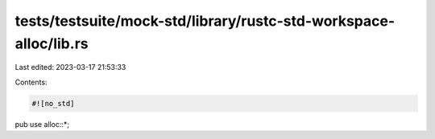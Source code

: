 tests/testsuite/mock-std/library/rustc-std-workspace-alloc/lib.rs
=================================================================

Last edited: 2023-03-17 21:53:33

Contents:

.. code-block:: rs

    #![no_std]

pub use alloc::*;


